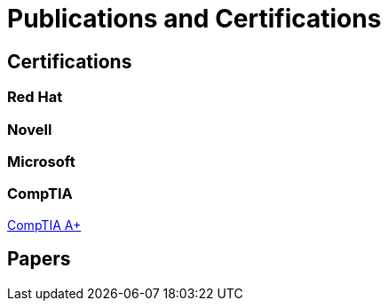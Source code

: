 = Publications and Certifications



== Certifications

=== Red Hat


=== Novell

=== Microsoft

=== CompTIA

https://github.com/scollier/publications_certifications/blob/master/certifications/CompTIA_A_Plus.pdf[CompTIA A+]

== Papers
